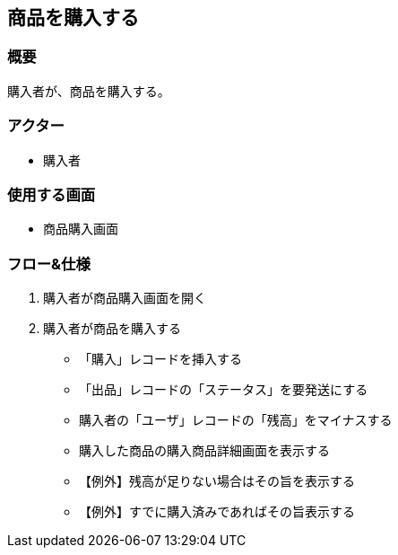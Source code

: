 == 商品を購入する

=== 概要
購入者が、商品を購入する。

=== アクター
* 購入者

=== 使用する画面
* 商品購入画面

=== フロー&仕様
. 購入者が商品購入画面を開く

. 購入者が商品を購入する
+
* 「購入」レコードを挿入する
* 「出品」レコードの「ステータス」を要発送にする
* 購入者の「ユーザ」レコードの「残高」をマイナスする
* 購入した商品の購入商品詳細画面を表示する
* 【例外】残高が足りない場合はその旨を表示する
* 【例外】すでに購入済みであればその旨表示する


 




